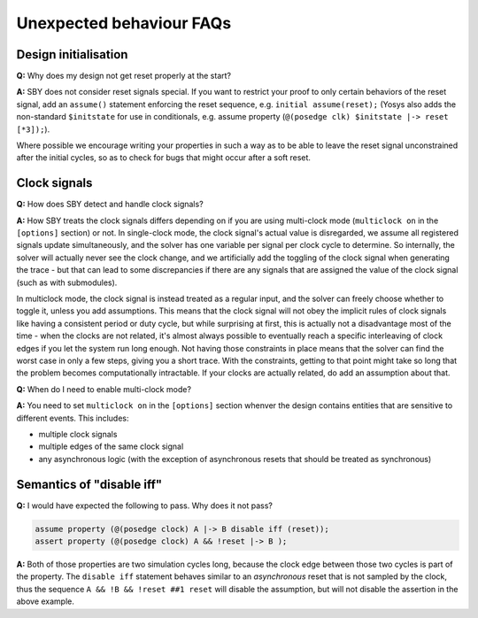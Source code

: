 Unexpected behaviour FAQs
-------------------------

Design initialisation
^^^^^^^^^^^^^^^^^^^^^

**Q:** Why does my design not get reset properly at the start?

**A:** SBY does not consider reset signals special. If you want to restrict your proof to only
certain behaviors of the reset signal, add an ``assume()`` statement enforcing the reset sequence,
e.g. ``initial assume(reset);`` (Yosys also adds the non-standard ``$initstate`` for use in
conditionals, e.g. assume property (``@(posedge clk) $initstate |-> reset [*3]);``).

Where possible we encourage writing your properties in such a way as to be able to leave the reset
signal unconstrained after the initial cycles, so as to check for bugs that might occur after a soft
reset.


Clock signals
^^^^^^^^^^^^^

**Q:** How does SBY detect and handle clock signals?

**A:** How SBY treats the clock signals differs depending on if you are using multi-clock mode
(``multiclock on`` in the ``[options]`` section) or not. In single-clock mode, the clock signal's
actual value is disregarded, we assume all registered signals update simultaneously, and the solver
has one variable per signal per clock cycle to determine. So internally, the solver will actually
never see the clock change, and we artificially add the toggling of the clock signal when generating
the trace - but that can lead to some discrepancies if there are any signals that are assigned the
value of the clock signal (such as with submodules).

In multiclock mode, the clock signal is instead treated as a regular input, and the solver can
freely choose whether to toggle it, unless you add assumptions. This means that the clock signal
will not obey the implicit rules of clock signals like having a consistent period or duty cycle, but
while surprising at first, this is actually not a disadvantage most of the time - when the clocks
are not related, it's almost always possible to eventually reach a specific interleaving of clock
edges if you let the system run long enough. Not having those constraints in place means that the
solver can find the worst case in only a few steps, giving you a short trace. With the constraints,
getting to that point might take so long that the problem becomes computationally intractable. If
your clocks are actually related, do add an assumption about that.


**Q:** When do I need to enable multi-clock mode?

**A:** You need to set ``multiclock on`` in the ``[options]`` section whenver the design contains entities that are sensitive to different events.
This includes:

- multiple clock signals
- multiple edges of the same clock signal
- any asynchronous logic (with the exception of asynchronous resets that should be treated as synchronous)


Semantics of "disable iff"
^^^^^^^^^^^^^^^^^^^^^^^^^^

**Q:** I would have expected the following to pass. Why does it not pass?

.. code-block:: systemverilog

   assume property (@(posedge clock) A |-> B disable iff (reset));
   assert property (@(posedge clock) A && !reset |-> B );

**A:** Both of those properties are two simulation cycles long, because the
clock edge between those two cycles is part of the property. The ``disable iff``
statement behaves similar to an *asynchronous* reset that is not sampled
by the clock, thus the sequence ``A && !B && !reset ##1 reset`` will disable
the assumption, but will not disable the assertion in the above example.
